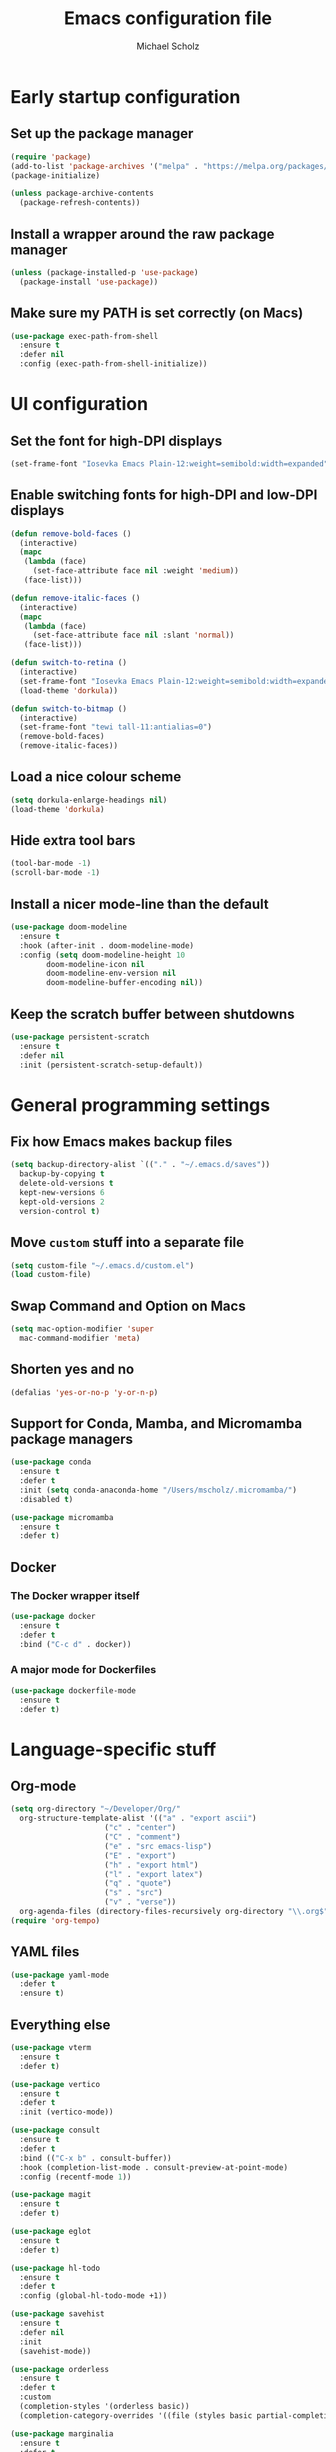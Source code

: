 #+TITLE: Emacs configuration file
#+AUTHOR: Michael Scholz
#+PROPERTY: header-args :tangle yes
#+STARTUP: overview

* Early startup configuration
** Set up the package manager
#+begin_src emacs-lisp
  (require 'package)
  (add-to-list 'package-archives '("melpa" . "https://melpa.org/packages/") t)
  (package-initialize)

  (unless package-archive-contents
    (package-refresh-contents))
#+end_src
** Install a wrapper around the raw package manager
#+begin_src emacs-lisp
  (unless (package-installed-p 'use-package)
    (package-install 'use-package))
#+end_src
** Make sure my PATH is set correctly (on Macs)
#+begin_src emacs-lisp
  (use-package exec-path-from-shell
    :ensure t
    :defer nil
    :config (exec-path-from-shell-initialize))
#+end_src
* UI configuration
** Set the font for high-DPI displays
#+begin_src emacs-lisp
  (set-frame-font "Iosevka Emacs Plain-12:weight=semibold:width=expanded")
#+end_src
** Enable switching fonts for high-DPI and low-DPI displays
#+begin_src emacs-lisp
  (defun remove-bold-faces ()
    (interactive)
    (mapc
     (lambda (face)
       (set-face-attribute face nil :weight 'medium))
     (face-list)))

  (defun remove-italic-faces ()
    (interactive)
    (mapc
     (lambda (face)
       (set-face-attribute face nil :slant 'normal))
     (face-list)))

  (defun switch-to-retina ()
    (interactive)
    (set-frame-font "Iosevka Emacs Plain-12:weight=semibold:width=expanded")
    (load-theme 'dorkula))

  (defun switch-to-bitmap ()
    (interactive)
    (set-frame-font "tewi tall-11:antialias=0")
    (remove-bold-faces)
    (remove-italic-faces))
#+end_src
** Load a nice colour scheme
#+begin_src emacs-lisp
  (setq dorkula-enlarge-headings nil)
  (load-theme 'dorkula)
#+end_src
** Hide extra tool bars
#+begin_src emacs-lisp
  (tool-bar-mode -1)
  (scroll-bar-mode -1)
#+end_src
** Install a nicer mode-line than the default
#+begin_src emacs-lisp
  (use-package doom-modeline
    :ensure t
    :hook (after-init . doom-modeline-mode)
    :config (setq doom-modeline-height 10
		  doom-modeline-icon nil
		  doom-modeline-env-version nil
		  doom-modeline-buffer-encoding nil))
#+end_src
** Keep the scratch buffer between shutdowns
#+begin_src emacs-lisp
  (use-package persistent-scratch
    :ensure t
    :defer nil
    :init (persistent-scratch-setup-default))
#+end_src
* General programming settings
** Fix how Emacs makes backup files
#+begin_src emacs-lisp
  (setq backup-directory-alist `(("." . "~/.emacs.d/saves"))
	backup-by-copying t
	delete-old-versions t
	kept-new-versions 6
	kept-old-versions 2
	version-control t)
#+end_src
** Move =custom= stuff into a separate file
#+begin_src emacs-lisp
  (setq custom-file "~/.emacs.d/custom.el")
  (load custom-file)
#+end_src
** Swap Command and Option on Macs
#+begin_src emacs-lisp
  (setq mac-option-modifier 'super
	mac-command-modifier 'meta)
#+end_src
** Shorten yes and no
#+begin_src emacs-lisp
  (defalias 'yes-or-no-p 'y-or-n-p)
#+end_src
** Support for Conda, Mamba, and Micromamba package managers
#+begin_src emacs-lisp
  (use-package conda
    :ensure t
    :defer t
    :init (setq conda-anaconda-home "/Users/mscholz/.micromamba/")
    :disabled t)
  
  (use-package micromamba
    :ensure t
    :defer t)
#+end_src

** Docker
*** The Docker wrapper itself
#+begin_src emacs-lisp
  (use-package docker
    :ensure t
    :defer t
    :bind ("C-c d" . docker))
#+end_src
*** A major mode for Dockerfiles
#+begin_src emacs-lisp
  (use-package dockerfile-mode
    :ensure t
    :defer t)
#+end_src
* Language-specific stuff
** Org-mode
#+begin_src emacs-lisp
  (setq org-directory "~/Developer/Org/"
	org-structure-template-alist '(("a" . "export ascii")
				       ("c" . "center")
				       ("C" . "comment")
				       ("e" . "src emacs-lisp")
				       ("E" . "export")
				       ("h" . "export html")
				       ("l" . "export latex")
				       ("q" . "quote")
				       ("s" . "src")
				       ("v" . "verse"))
	org-agenda-files (directory-files-recursively org-directory "\\.org$"))
  (require 'org-tempo)
#+end_src




** YAML files
#+begin_src emacs-lisp
  (use-package yaml-mode
    :defer t
    :ensure t)
#+end_src
** Everything else

#+begin_src emacs-lisp
  (use-package vterm
    :ensure t
    :defer t)
#+end_src

#+begin_src emacs-lisp
  (use-package vertico
    :ensure t
    :defer t
    :init (vertico-mode))
#+end_src

#+begin_src emacs-lisp
  (use-package consult
    :ensure t
    :defer t
    :bind (("C-x b" . consult-buffer))
    :hook (completion-list-mode . consult-preview-at-point-mode)
    :config (recentf-mode 1))
#+end_src

#+begin_src emacs-lisp
  (use-package magit
    :ensure t
    :defer t)
#+end_src


#+begin_src emacs-lisp
  (use-package eglot
    :ensure t
    :defer t)
#+end_src

#+begin_src emacs-lisp
  (use-package hl-todo
    :ensure t
    :defer t
    :config (global-hl-todo-mode +1))
#+end_src

#+begin_src emacs-lisp
  (use-package savehist
    :ensure t
    :defer nil
    :init
    (savehist-mode))
#+end_src

#+begin_src emacs-lisp
  (use-package orderless
    :ensure t
    :defer t
    :custom
    (completion-styles '(orderless basic))
    (completion-category-overrides '((file (styles basic partial-completion)))))
#+end_src

#+begin_src emacs-lisp
  (use-package marginalia
    :ensure t
    :defer t
    :init (marginalia-mode))
#+end_src

#+begin_src emacs-lisp
  (use-package rainbow-mode
    :ensure t
    :defer t)
#+end_src

#+begin_src emacs-lisp
  (use-package format-all
    :ensure t
    :defer t
    :hook ((python-mode . format-all-mode)
	   (format-all-mode-hook . format-all-ensure-formatter))
    :config (custom-set-variables
	     '(format-all-formatters (quote (("Python" black))))))
#+end_src

#+begin_src emacs-lisp
  (use-package treesit-auto
    :ensure t
    :demand t
    :config
    (setq treesit-auto-install 'prompt)
    (global-treesit-auto-mode))
#+end_src

#+begin_src emacs-lisp
  (use-package projectile
    :ensure t
    :defer nil
    :config (progn
	      (projectile-mode 1)
	      (define-key projectile-mode-map (kbd "C-c p") 'projectile-command-map)))
#+end_src



#+begin_src emacs-lisp
  (use-package eshell-prompt-extras
    :ensure t
    :config (eval-after-load 'esh-opt
	      (progn
		(autoload 'epe-theme-lambda "eshell-prompt-extras")
		(setq eshell-highlight-prompt nil
		      eshell-prompt-function 'epe-theme-lambda))))
#+end_src

#+begin_src emacs-lisp
  (use-package markdown-mode
    :ensure t
    :mode ("README\\.md\\'" . gfm-mode)
    :init (setq markdown-command "multimarkdown")
    :bind (:map markdown-mode-map
		("C-c C-e" . markdown-do)))
#+end_src

#+begin_src emacs-lisp
  ;; Highlight as much as possible with tree-sitter
  (setq treesit-font-lock-level 4)
#+end_src
